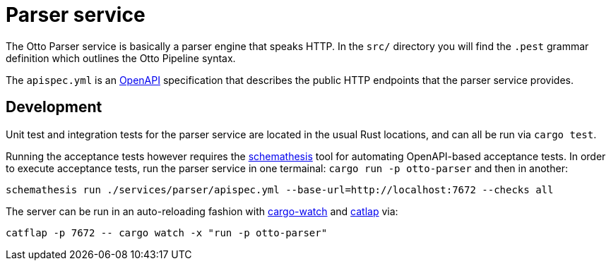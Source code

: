= Parser service

The Otto Parser service is basically a parser engine that speaks HTTP. In the
`src/` directory you will find the `.pest` grammar definition which outlines
the Otto Pipeline syntax.

The `apispec.yml` is an link:https://en.wikipedia.org/wiki/Open_API[OpenAPI]
specification that describes the public HTTP endpoints that the parser service
provides.


== Development

Unit test and integration tests for the parser service are located in the usual
Rust locations, and can all be run via `cargo test`.

Running the acceptance tests however requires the
link:https://github.com/schemathesis/schemathesis[schemathesis] tool for
automating OpenAPI-based acceptance tests. In order to execute acceptance tests, run the parser service in one termainal: `cargo run -p otto-parser` and then in another:

[source,bash]
----
schemathesis run ./services/parser/apispec.yml --base-url=http://localhost:7672 --checks all
----


The server can be run in an auto-reloading fashion with link:https://github.com/passcod/cargo-watch[cargo-watch] and link:https://github.com/passcod/catflap[catlap] via:

[source,bash]
----
catflap -p 7672 -- cargo watch -x "run -p otto-parser"
----

